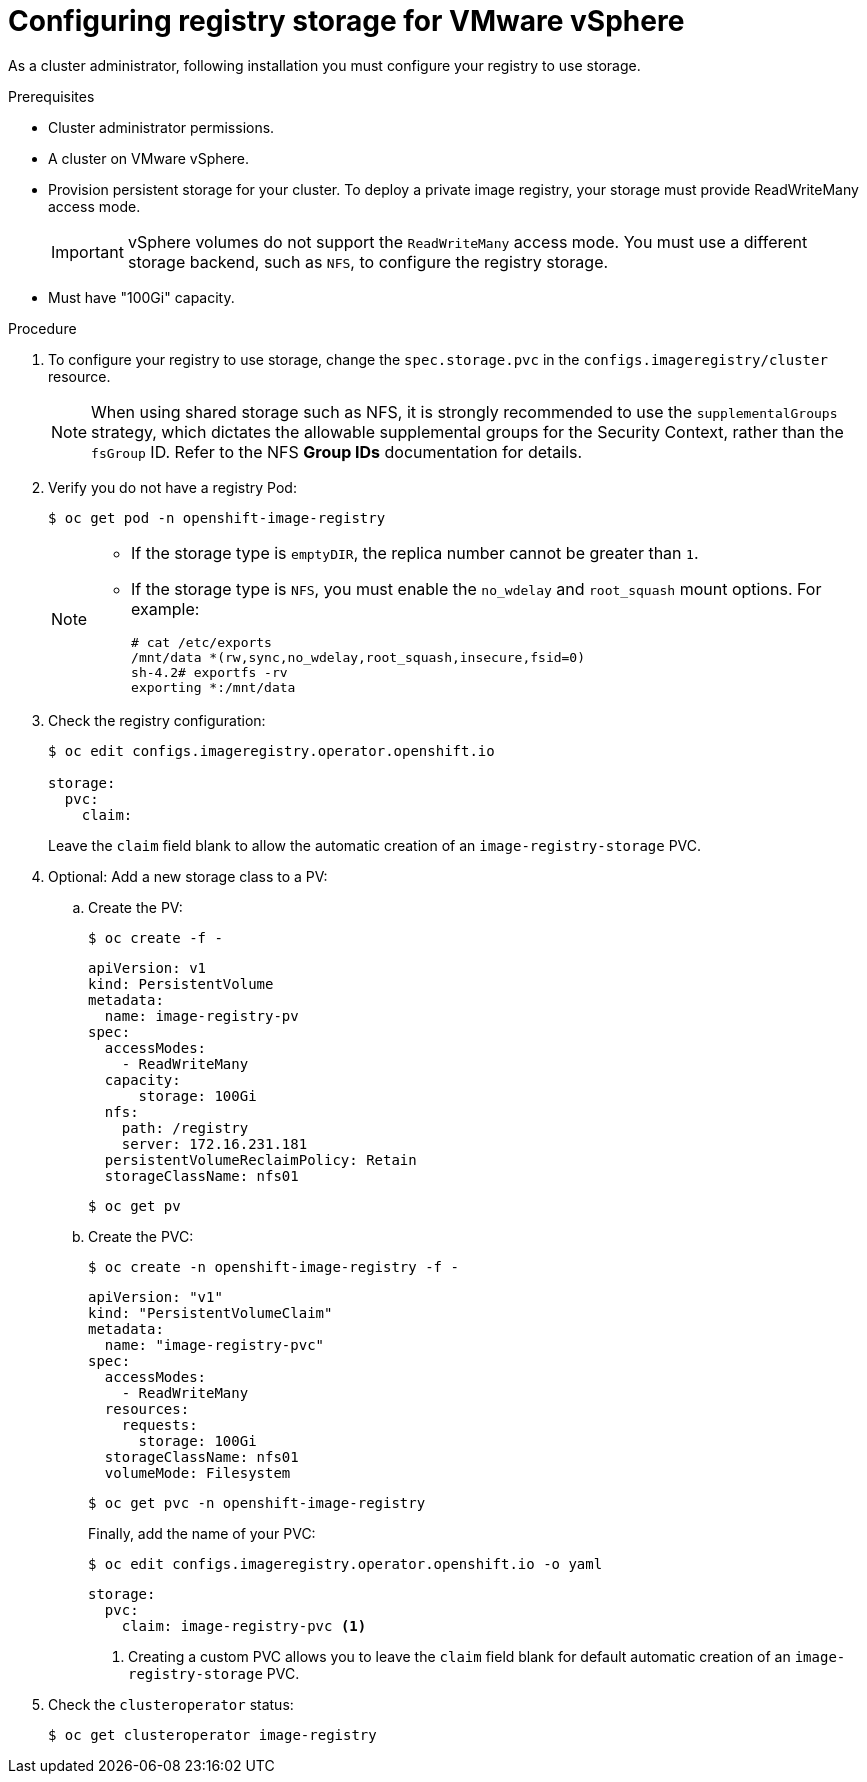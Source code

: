 // Module included in the following assemblies:
//
// * installing/installing_vsphere/installing-restricted-networks-vsphere.adoc
// * installing/installing_vsphere/installing-vsphere.adoc
// * installing/installing_vsphere/installing-vsphere-installer-provisioned.adoc
// * installing/installing_vsphere/installing-vsphere-installer-provisioned-network-customizations.adoc
// * installing/installing_vsphere/installing-vsphere-installer-provisioned-customizations.adoc
// * registry/configuring_registry_storage/configuring-registry-storage-vsphere.adoc

[id="registry-configuring-storage-vsphere_{context}"]
= Configuring registry storage for VMware vSphere

As a cluster administrator, following installation you must configure your
registry to use storage.

.Prerequisites

* Cluster administrator permissions.
* A cluster on VMware vSphere.
* Provision persistent storage
for your cluster. To deploy a private image registry, your storage must provide
ReadWriteMany access mode.
+
[IMPORTANT]
====
vSphere volumes do not support the `ReadWriteMany` access mode. You must use
a different storage backend, such as `NFS`, to configure the registry storage.
====
+
* Must have "100Gi" capacity.

.Procedure

. To configure your registry to use storage, change the `spec.storage.pvc` in the
`configs.imageregistry/cluster` resource.
+
[NOTE]
====
When using shared storage such as NFS, it is strongly recommended to use the `supplementalGroups` strategy, which dictates the allowable supplemental groups for the Security Context, rather than the `fsGroup` ID. Refer to the NFS *Group IDs* documentation for details.
====

. Verify you do not have a registry Pod:
+
----
$ oc get pod -n openshift-image-registry
----
+
[NOTE]
=====
* If the storage type is `emptyDIR`, the replica number cannot be greater than `1`.
* If the storage type is `NFS`, you must enable the `no_wdelay` and `root_squash` mount options. For example:
+
----
# cat /etc/exports
/mnt/data *(rw,sync,no_wdelay,root_squash,insecure,fsid=0)
sh-4.2# exportfs -rv
exporting *:/mnt/data
----
=====
+
. Check the registry configuration:
+
----
$ oc edit configs.imageregistry.operator.openshift.io

storage:
  pvc:
    claim:
----
+
Leave the `claim` field blank to allow the automatic creation of an
`image-registry-storage` PVC.

. Optional: Add a new storage class to a PV:
.. Create the PV:
+
----
$ oc create -f -
----
+
[source,yaml]
----

apiVersion: v1
kind: PersistentVolume
metadata:
  name: image-registry-pv
spec:
  accessModes:
    - ReadWriteMany
  capacity:
      storage: 100Gi
  nfs:
    path: /registry
    server: 172.16.231.181
  persistentVolumeReclaimPolicy: Retain
  storageClassName: nfs01
----
+
----
$ oc get pv
----

.. Create the PVC:
+
----
$ oc create -n openshift-image-registry -f -
----
+
[source,yaml]
----
apiVersion: "v1"
kind: "PersistentVolumeClaim"
metadata:
  name: "image-registry-pvc"
spec:
  accessModes:
    - ReadWriteMany
  resources:
    requests:
      storage: 100Gi
  storageClassName: nfs01
  volumeMode: Filesystem
----
+
----
$ oc get pvc -n openshift-image-registry
----
+
Finally, add the name of your PVC:
+
----
$ oc edit configs.imageregistry.operator.openshift.io -o yaml
----
+
[source,yaml]
----
storage:
  pvc:
    claim: image-registry-pvc <1>
----
<1> Creating a custom PVC allows you to leave the `claim` field blank for default automatic creation of an `image-registry-storage` PVC.

+
. Check the `clusteroperator` status:
+
----
$ oc get clusteroperator image-registry
----
//+
//There will be warning similar to:
//+
//----
//- lastTransitionTime: 2019-03-26T12:45:46Z
//message: storage backend not configured
//reason: StorageNotConfigured
//status: "True"
//type: Degraded
//----
